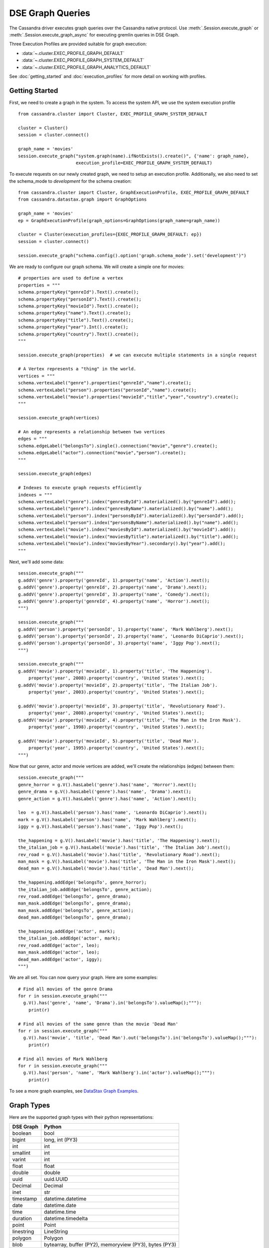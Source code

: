 DSE Graph Queries
=================

The Cassandra driver executes graph queries over the Cassandra native protocol. Use
:meth:`.Session.execute_graph` or :meth:`.Session.execute_graph_async` for 
executing gremlin queries in DSE Graph.

Three Execution Profiles are provided suitable for graph execution:

* :data:`~.cluster.EXEC_PROFILE_GRAPH_DEFAULT`
* :data:`~.cluster.EXEC_PROFILE_GRAPH_SYSTEM_DEFAULT`
* :data:`~.cluster.EXEC_PROFILE_GRAPH_ANALYTICS_DEFAULT`

See :doc:`getting_started` and :doc:`execution_profiles`
for more detail on working with profiles.

Getting Started
~~~~~~~~~~~~~~~

First, we need to create a graph in the system. To access the system API, we 
use the system execution profile ::

    from cassandra.cluster import Cluster, EXEC_PROFILE_GRAPH_SYSTEM_DEFAULT

    cluster = Cluster()
    session = cluster.connect()

    graph_name = 'movies'
    session.execute_graph("system.graph(name).ifNotExists().create()", {'name': graph_name},
                          execution_profile=EXEC_PROFILE_GRAPH_SYSTEM_DEFAULT)


To execute requests on our newly created graph, we need to setup an execution
profile. Additionally, we also need to set the schema_mode to `development` 
for the schema creation::


    from cassandra.cluster import Cluster, GraphExecutionProfile, EXEC_PROFILE_GRAPH_DEFAULT
    from cassandra.datastax.graph import GraphOptions

    graph_name = 'movies'
    ep = GraphExecutionProfile(graph_options=GraphOptions(graph_name=graph_name))

    cluster = Cluster(execution_profiles={EXEC_PROFILE_GRAPH_DEFAULT: ep})
    session = cluster.connect()
    
    session.execute_graph("schema.config().option('graph.schema_mode').set('development')")


We are ready to configure our graph schema. We will create a simple one for movies::

    # properties are used to define a vertex
    properties = """
    schema.propertyKey("genreId").Text().create();
    schema.propertyKey("personId").Text().create();
    schema.propertyKey("movieId").Text().create();
    schema.propertyKey("name").Text().create();
    schema.propertyKey("title").Text().create();
    schema.propertyKey("year").Int().create();
    schema.propertyKey("country").Text().create();
    """

    session.execute_graph(properties)  # we can execute multiple statements in a single request

    # A Vertex represents a "thing" in the world.
    vertices = """
    schema.vertexLabel("genre").properties("genreId","name").create();
    schema.vertexLabel("person").properties("personId","name").create();
    schema.vertexLabel("movie").properties("movieId","title","year","country").create();
    """

    session.execute_graph(vertices)

    # An edge represents a relationship between two vertices
    edges = """
    schema.edgeLabel("belongsTo").single().connection("movie","genre").create();
    schema.edgeLabel("actor").connection("movie","person").create();
    """

    session.execute_graph(edges)

    # Indexes to execute graph requests efficiently
    indexes = """
    schema.vertexLabel("genre").index("genresById").materialized().by("genreId").add();
    schema.vertexLabel("genre").index("genresByName").materialized().by("name").add();
    schema.vertexLabel("person").index("personsById").materialized().by("personId").add();
    schema.vertexLabel("person").index("personsByName").materialized().by("name").add();
    schema.vertexLabel("movie").index("moviesById").materialized().by("movieId").add();
    schema.vertexLabel("movie").index("moviesByTitle").materialized().by("title").add();
    schema.vertexLabel("movie").index("moviesByYear").secondary().by("year").add();
    """

Next, we'll add some data::

    session.execute_graph("""
    g.addV('genre').property('genreId', 1).property('name', 'Action').next();
    g.addV('genre').property('genreId', 2).property('name', 'Drama').next();
    g.addV('genre').property('genreId', 3).property('name', 'Comedy').next();
    g.addV('genre').property('genreId', 4).property('name', 'Horror').next();
    """)

    session.execute_graph("""
    g.addV('person').property('personId', 1).property('name', 'Mark Wahlberg').next();
    g.addV('person').property('personId', 2).property('name', 'Leonardo DiCaprio').next();
    g.addV('person').property('personId', 3).property('name', 'Iggy Pop').next();
    """)

    session.execute_graph("""
    g.addV('movie').property('movieId', 1).property('title', 'The Happening').
        property('year', 2008).property('country', 'United States').next();
    g.addV('movie').property('movieId', 2).property('title', 'The Italian Job').
        property('year', 2003).property('country', 'United States').next();

    g.addV('movie').property('movieId', 3).property('title', 'Revolutionary Road').
        property('year', 2008).property('country', 'United States').next();
    g.addV('movie').property('movieId', 4).property('title', 'The Man in the Iron Mask').
        property('year', 1998).property('country', 'United States').next();

    g.addV('movie').property('movieId', 5).property('title', 'Dead Man').
        property('year', 1995).property('country', 'United States').next();
    """)

Now that our genre, actor and movie vertices are added, we'll create the relationships (edges) between them::

    session.execute_graph("""
    genre_horror = g.V().hasLabel('genre').has('name', 'Horror').next();
    genre_drama = g.V().hasLabel('genre').has('name', 'Drama').next();
    genre_action = g.V().hasLabel('genre').has('name', 'Action').next();

    leo  = g.V().hasLabel('person').has('name', 'Leonardo DiCaprio').next();
    mark = g.V().hasLabel('person').has('name', 'Mark Wahlberg').next();
    iggy = g.V().hasLabel('person').has('name', 'Iggy Pop').next();

    the_happening = g.V().hasLabel('movie').has('title', 'The Happening').next();
    the_italian_job = g.V().hasLabel('movie').has('title', 'The Italian Job').next();
    rev_road = g.V().hasLabel('movie').has('title', 'Revolutionary Road').next();
    man_mask = g.V().hasLabel('movie').has('title', 'The Man in the Iron Mask').next();
    dead_man = g.V().hasLabel('movie').has('title', 'Dead Man').next();

    the_happening.addEdge('belongsTo', genre_horror);
    the_italian_job.addEdge('belongsTo', genre_action);
    rev_road.addEdge('belongsTo', genre_drama);
    man_mask.addEdge('belongsTo', genre_drama);
    man_mask.addEdge('belongsTo', genre_action);
    dead_man.addEdge('belongsTo', genre_drama);

    the_happening.addEdge('actor', mark);
    the_italian_job.addEdge('actor', mark);
    rev_road.addEdge('actor', leo);
    man_mask.addEdge('actor', leo);
    dead_man.addEdge('actor', iggy);
    """)

We are all set. You can now query your graph. Here are some examples::

    # Find all movies of the genre Drama
    for r in session.execute_graph("""
      g.V().has('genre', 'name', 'Drama').in('belongsTo').valueMap();"""):
        print(r)
    
    # Find all movies of the same genre than the movie 'Dead Man'
    for r in session.execute_graph("""
      g.V().has('movie', 'title', 'Dead Man').out('belongsTo').in('belongsTo').valueMap();"""):
        print(r)

    # Find all movies of Mark Wahlberg
    for r in session.execute_graph("""
      g.V().has('person', 'name', 'Mark Wahlberg').in('actor').valueMap();"""):
        print(r)

To see a more graph examples, see `DataStax Graph Examples <https://github.com/datastax/graph-examples/>`_.

Graph Types
~~~~~~~~~~~

Here are the supported graph types with their python representations:

==========   ================
DSE Graph    Python
==========   ================
boolean      bool
bigint       long, int (PY3)
int          int
smallint     int
varint       int
float        float
double       double
uuid         uuid.UUID
Decimal      Decimal
inet         str
timestamp    datetime.datetime
date         datetime.date
time         datetime.time
duration     datetime.timedelta
point        Point
linestring   LineString
polygon      Polygon
blob         bytearray, buffer (PY2), memoryview (PY3), bytes (PY3)
==========   ================

Graph Row Factory
~~~~~~~~~~~~~~~~~

By default (with :class:`.GraphExecutionProfile.row_factory` set to :func:`.datastax.graph.graph_object_row_factory`), known graph result
types are unpacked and returned as specialized types (:class:`.Vertex`, :class:`.Edge`). If the result is not one of these
types, a :class:`.datastax.graph.Result` is returned, containing the graph result parsed from JSON and removed from its outer dict.
The class has some accessor convenience methods for accessing top-level properties by name (`type`, `properties` above),
or lists by index::

    # dicts with `__getattr__` or `__getitem__`
    result = session.execute_graph("[[key_str: 'value', key_int: 3]]", execution_profile=EXEC_PROFILE_GRAPH_SYSTEM_DEFAULT)[0]  # Using system exec just because there is no graph defined
    result  # cassandra.datastax.graph.Result({u'key_str': u'value', u'key_int': 3})
    result.value  # {u'key_int': 3, u'key_str': u'value'} (dict)
    result.key_str  # u'value'
    result.key_int  # 3
    result['key_str']  # u'value'
    result['key_int']  # 3

    # lists with `__getitem__`
    result = session.execute_graph('[[0, 1, 2]]', execution_profile=EXEC_PROFILE_GRAPH_SYSTEM_DEFAULT)[0]
    result  # cassandra.datastax.graph.Result([0, 1, 2])
    result.value  # [0, 1, 2] (list)
    result[1]  # 1 (list[1])

You can use a different row factory by setting :attr:`.Session.default_graph_row_factory` or passing it to
:meth:`.Session.execute_graph`. For example, :func:`.datastax.graph.single_object_row_factory` returns the JSON result string`,
unparsed. :func:`.datastax.graph.graph_result_row_factory` returns parsed, but unmodified results (such that all metadata is retained,
unlike :func:`.datastax.graph.graph_object_row_factory`, which sheds some as attributes and properties are unpacked). These results
also provide convenience methods for converting to known types (:meth:`~.Result.as_vertex`, :meth:`~.Result.as_edge`, :meth:`~.Result.as_path`).

Vertex and Edge properties are never unpacked since their types are unknown. If you know your graph schema and want to
deserialize properties, use the :class:`.datastax.graph.GraphSON1Deserializer`. It provides convenient methods to deserialize by types (e.g.
deserialize_date, deserialize_uuid, deserialize_polygon etc.) Example::

    # ...
    from cassandra.datastax.graph import GraphSON1Deserializer

    row = session.execute_graph("g.V().toList()")[0]
    value = row.properties['my_property_key'][0].value  # accessing the VertexProperty value
    value = GraphSON1Deserializer.deserialize_timestamp(value)

    print value  # 2017-06-26 08:27:05
    print type(value)  # <type 'datetime.datetime'>


Named Parameters
~~~~~~~~~~~~~~~~

Named parameters are passed in a dict to :meth:`.cluster.Session.execute_graph`::

    result_set = session.execute_graph('[a, b]', {'a': 1, 'b': 2}, execution_profile=EXEC_PROFILE_GRAPH_SYSTEM_DEFAULT)
    [r.value for r in result_set]  # [1, 2]

All python types listed in `Graph Types`_ can be passed as named parameters and will be serialized
automatically to their graph representation:

Example::

    s.execute_graph("""
      g.addV('person').
      property('name', text_value).
      property('age', integer_value).
      property('birthday', timestamp_value).
      property('house_yard', polygon_value).toList()
    """, {
      'text_value': 'Mike Smith',
      'integer_value': 34,
      'timestamp_value': datetime.datetime(1967, 12, 30),
      'polygon_value': Polygon(((30, 10), (40, 40), (20, 40), (10, 20), (30, 10)))
    })


As with all Execution Profile parameters, graph options can be set in the cluster default (as shown in the first example)
or specified per execution::

    ep = session.execution_profile_clone_update(EXEC_PROFILE_GRAPH_DEFAULT,
                                                graph_options=GraphOptions(graph_name='something-else'))
    session.execute_graph(statement, execution_profile=ep)

Using GraphSON2 Protocol
~~~~~~~~~~~~~~~~~~~~~~~~

The default graph protocol used is GraphSON1. However GraphSON1 may
cause problems of type conversion happening during the serialization
of the query to the DSE Graph server, or the deserialization of the
responses back from a string Gremlin query. GraphSON2 offers better
support for the complex data types handled by DSE Graph.

DSE >=5.0.4 now offers the possibility to use the GraphSON2 protocol
for graph queries. Enabling GraphSON2 can be done by `changing the
graph protocol of the execution profile` and `setting the graphson2 row factory`::

    from cassandra.cluster import Cluster, GraphExecutionProfile, EXEC_PROFILE_GRAPH_DEFAULT
    from cassandra.datastax.graph import GraphOptions, GraphProtocol, graph_graphson2_row_factory

    # Create a GraphSON2 execution profile
    ep = GraphExecutionProfile(graph_options=GraphOptions(graph_name='types',
                                                          graph_protocol=GraphProtocol.GRAPHSON_2_0),
                               row_factory=graph_graphson2_row_factory)

    cluster = Cluster(execution_profiles={EXEC_PROFILE_GRAPH_DEFAULT: ep})
    s = cluster.connect()
    s.execute_graph(...)

Using GraphSON2, all properties will be automatically deserialized to
its Python representation. Note that it may bring significant
behavioral change at runtime.

It is generally recommended to switch to GraphSON2 as it brings more
consistent support for complex data types in the Graph driver and will
be activated by default in the next major version (Python dse-driver
driver 3.0).
